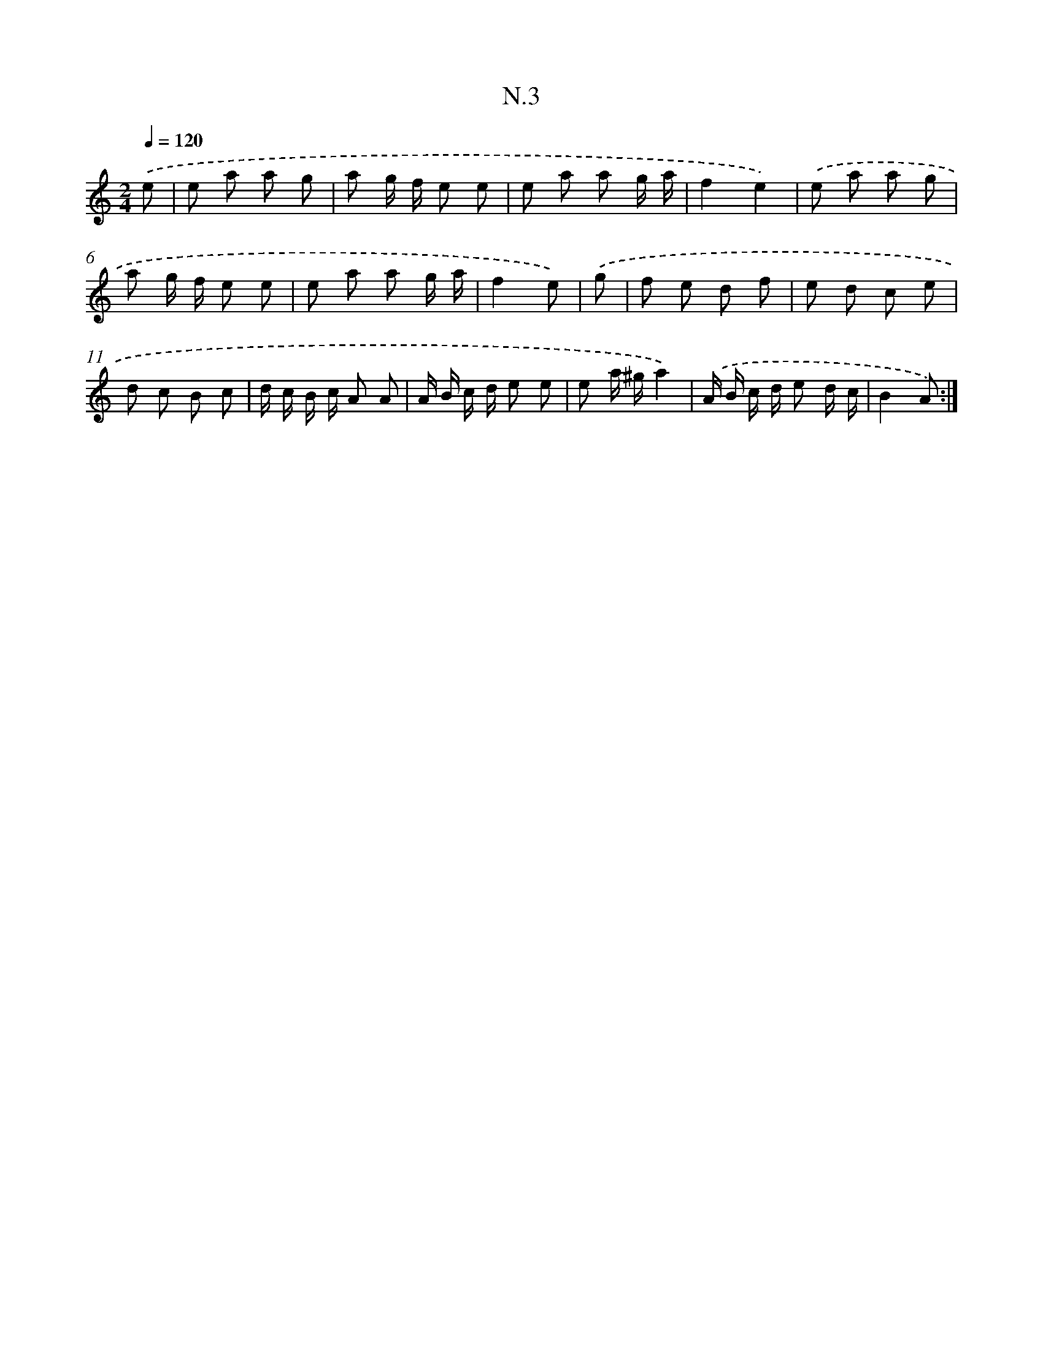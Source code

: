 X: 16079
T: N.3
%%abc-version 2.0
%%abcx-abcm2ps-target-version 5.9.1 (29 Sep 2008)
%%abc-creator hum2abc beta
%%abcx-conversion-date 2018/11/01 14:38:00
%%humdrum-veritas 291420621
%%humdrum-veritas-data 2293297981
%%continueall 1
%%barnumbers 0
L: 1/8
M: 2/4
Q: 1/4=120
K: C clef=treble
.('e [I:setbarnb 1]|
e a a g |
a g/ f/ e e |
e a a g/ a/ |
f2e2) |
.('e a a g |
a g/ f/ e e |
e a a g/ a/ |
f2e) |
.('g [I:setbarnb 9]|
f e d f |
e d c e |
d c B c |
d/ c/ B/ c/ A A |
A/ B/ c/ d/ e e |
e a/ ^g/a2) |
.('A/ B/ c/ d/ e d/ c/ |
B2A) :|]
